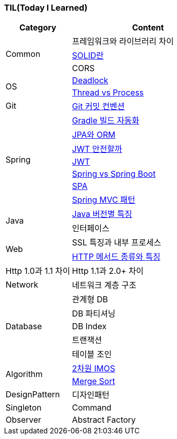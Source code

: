 === TIL(Today I Learned)

[cols="3,7"]
|===
| Category | Content

.3+| Common
| 프레임워크와 라이브러리 차이
| link:Common/SOLID.md[SOLID란]
| CORS

.2+| OS
| link:OS/Deadlock.md[Deadlock]
| link:OS/Thread%20vs%20Process.md[Thread vs Process]

| Git
| link:Git/Git%20Commit%20Convention.md[Git 커밋 컨벤션]

.7+| Spring
| link:Spring/Gradle%20빌드%20자동화.md[Gradle 빌드 자동화]
| link:Spring/JPA와%20ORM.md[JPA와 ORM]
| link:Spring/JWT%20안전할까.md[JWT 안전할까]
| link:Spring/JWT.md[JWT]
| link:Spring/Spring%20vs%20SpringBoot.md[Spring vs Spring Boot]
| link:Spring/SPA.md[SPA]
| link:Spring/MVC%20Pattern.md[Spring MVC 패턴]

.2+| Java
| link:Language/Java/Java%20버전별%20특징.md[Java 버전별 특징]
| 인터페이스

.2+| Web
| SSL 특징과 내부 프로세스
| link:Web/Http%20Methods.md[HTTP 메서드 종류와 특징]
| Http 1.0과 1.1 차이
| Http 1.1과 2.0+ 차이

| Network
| 네트워크 계층 구조

.5+| Database
| 관계형 DB
| DB 파티셔닝
| DB Index
| 트랜잭션
| 테이블 조인

.2+| Algorithm
| link:Algorithm/2차원%20imos법.md[2차원 IMOS]
| link:Algorithm/Merge%20Sort.md[Merge Sort]

.1+| DesignPattern
| 디자인패턴
| Singleton
| Command
| Observer
| Abstract Factory

|===